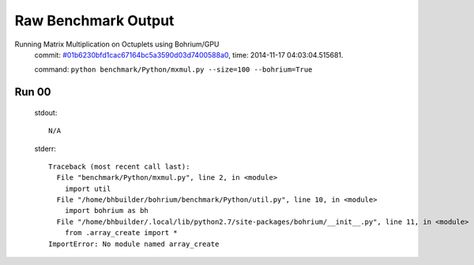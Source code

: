 
Raw Benchmark Output
====================

Running Matrix Multiplication on Octuplets using Bohrium/GPU
    commit: `#01b6230bfd1cac67164bc5a3590d03d7400588a0 <https://bitbucket.org/bohrium/bohrium/commits/01b6230bfd1cac67164bc5a3590d03d7400588a0>`_,
    time: 2014-11-17 04:03:04.515681.

    command: ``python benchmark/Python/mxmul.py --size=100 --bohrium=True``

Run 00
~~~~~~
    stdout::

        N/A

    stderr::

        Traceback (most recent call last):
          File "benchmark/Python/mxmul.py", line 2, in <module>
            import util
          File "/home/bhbuilder/bohrium/benchmark/Python/util.py", line 10, in <module>
            import bohrium as bh
          File "/home/bhbuilder/.local/lib/python2.7/site-packages/bohrium/__init__.py", line 11, in <module>
            from .array_create import *
        ImportError: No module named array_create
        



